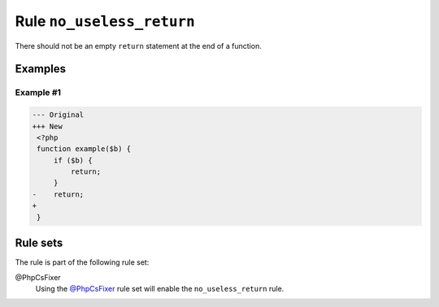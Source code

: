 ==========================
Rule ``no_useless_return``
==========================

There should not be an empty ``return`` statement at the end of a function.

Examples
--------

Example #1
~~~~~~~~~~

.. code-block:: diff

   --- Original
   +++ New
    <?php
    function example($b) {
        if ($b) {
            return;
        }
   -    return;
   +    
    }

Rule sets
---------

The rule is part of the following rule set:

@PhpCsFixer
  Using the `@PhpCsFixer <./../../ruleSets/PhpCsFixer.rst>`_ rule set will enable the ``no_useless_return`` rule.

